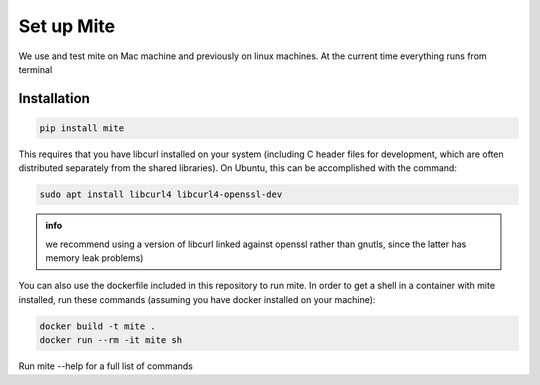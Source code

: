 ===========
Set up Mite
===========

We use and test mite on Mac machine and previously on linux machines. 
At the current time everything runs from terminal 

Installation
============

.. code-block:: sh

    pip install mite
    

This requires that you have libcurl installed on your system (including C header files for development, which are often distributed separately from the shared libraries). On Ubuntu, this can be accomplished with the command:

.. code-block:: sh

    sudo apt install libcurl4 libcurl4-openssl-dev


.. admonition:: info
    :class: note 
    
    we recommend using a version of libcurl linked against openssl rather than gnutls, since the latter has memory leak problems)


You can also use the dockerfile included in this repository to run mite. In order to get a shell in a container with mite installed, run these commands (assuming you have docker installed on your machine):

.. code-block:: sh

    docker build -t mite .
    docker run --rm -it mite sh


Run mite --help for a full list of commands

